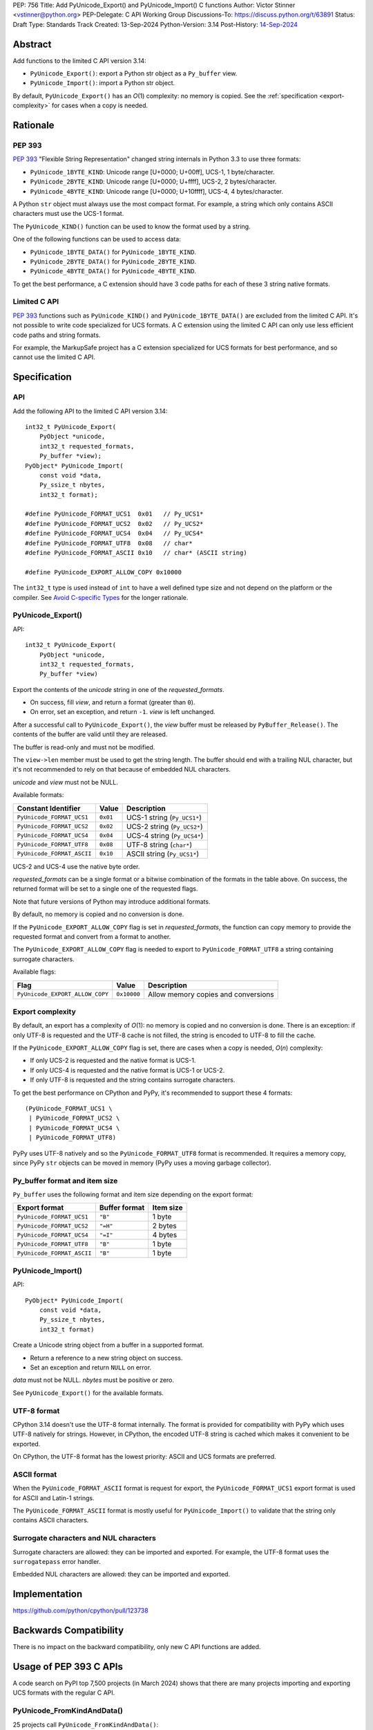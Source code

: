PEP: 756
Title: Add PyUnicode_Export() and PyUnicode_Import() C functions
Author: Victor Stinner <vstinner@python.org>
PEP-Delegate: C API Working Group
Discussions-To: https://discuss.python.org/t/63891
Status: Draft
Type: Standards Track
Created: 13-Sep-2024
Python-Version: 3.14
Post-History: `14-Sep-2024 <https://discuss.python.org/t/63891>`__

.. highlight:: c


Abstract
========

Add functions to the limited C API version 3.14:

* ``PyUnicode_Export()``: export a Python str object as a ``Py_buffer``
  view.
* ``PyUnicode_Import()``: import a Python str object.

By default, ``PyUnicode_Export()`` has an *O*\ (1) complexity: no memory
is copied. See the :ref:`specification <export-complexity>` for cases
when a copy is needed.


Rationale
=========

PEP 393
-------

:pep:`393` "Flexible String Representation" changed string internals in
Python 3.3 to use three formats:

* ``PyUnicode_1BYTE_KIND``: Unicode range [U+0000; U+00ff],
  UCS-1, 1 byte/character.
* ``PyUnicode_2BYTE_KIND``: Unicode range [U+0000; U+ffff],
  UCS-2, 2 bytes/character.
* ``PyUnicode_4BYTE_KIND``: Unicode range [U+0000; U+10ffff],
  UCS-4, 4 bytes/character.

A Python ``str`` object must always use the most compact format. For
example, a string which only contains ASCII characters must use the
UCS-1 format.

The ``PyUnicode_KIND()`` function can be used to know the format used by
a string.

One of the following functions can be used to access data:

* ``PyUnicode_1BYTE_DATA()`` for ``PyUnicode_1BYTE_KIND``.
* ``PyUnicode_2BYTE_DATA()`` for ``PyUnicode_2BYTE_KIND``.
* ``PyUnicode_4BYTE_DATA()`` for ``PyUnicode_4BYTE_KIND``.

To get the best performance, a C extension should have 3 code paths for
each of these 3 string native formats.

Limited C API
-------------

:pep:`393` functions such as ``PyUnicode_KIND()`` and
``PyUnicode_1BYTE_DATA()`` are excluded from the limited C API. It's not
possible to write code specialized for UCS formats. A C extension using
the limited C API can only use less efficient code paths and string
formats.

For example, the MarkupSafe project has a C extension specialized for
UCS formats for best performance, and so cannot use the limited C
API.


Specification
=============

API
---

Add the following API to the limited C API version 3.14::

    int32_t PyUnicode_Export(
        PyObject *unicode,
        int32_t requested_formats,
        Py_buffer *view);
    PyObject* PyUnicode_Import(
        const void *data,
        Py_ssize_t nbytes,
        int32_t format);

    #define PyUnicode_FORMAT_UCS1  0x01   // Py_UCS1*
    #define PyUnicode_FORMAT_UCS2  0x02   // Py_UCS2*
    #define PyUnicode_FORMAT_UCS4  0x04   // Py_UCS4*
    #define PyUnicode_FORMAT_UTF8  0x08   // char*
    #define PyUnicode_FORMAT_ASCII 0x10   // char* (ASCII string)

    #define PyUnicode_EXPORT_ALLOW_COPY 0x10000

The ``int32_t`` type is used instead of ``int`` to have a well defined
type size and not depend on the platform or the compiler.
See `Avoid C-specific Types
<https://github.com/capi-workgroup/api-evolution/issues/10>`_ for the
longer rationale.

PyUnicode_Export()
------------------

API::

    int32_t PyUnicode_Export(
        PyObject *unicode,
        int32_t requested_formats,
        Py_buffer *view)

Export the contents of the *unicode* string in one of the *requested_formats*.

* On success, fill *view*, and return a format (greater than ``0``).
* On error, set an exception, and return ``-1``.
  *view* is left unchanged.

After a successful call to ``PyUnicode_Export()``,
the *view* buffer must be released by ``PyBuffer_Release()``.
The contents of the buffer are valid until they are released.

The buffer is read-only and must not be modified.

The ``view->len`` member must be used to get the string length. The
buffer should end with a trailing NUL character, but it's not
recommended to rely on that because of embedded NUL characters.

*unicode* and *view* must not be NULL.

Available formats:

===================================  ========  ===========================
Constant Identifier                  Value     Description
===================================  ========  ===========================
``PyUnicode_FORMAT_UCS1``            ``0x01``  UCS-1 string (``Py_UCS1*``)
``PyUnicode_FORMAT_UCS2``            ``0x02``  UCS-2 string (``Py_UCS2*``)
``PyUnicode_FORMAT_UCS4``            ``0x04``  UCS-4 string (``Py_UCS4*``)
``PyUnicode_FORMAT_UTF8``            ``0x08``  UTF-8 string (``char*``)
``PyUnicode_FORMAT_ASCII``           ``0x10``  ASCII string (``Py_UCS1*``)
===================================  ========  ===========================

UCS-2 and UCS-4 use the native byte order.

*requested_formats* can be a single format or a bitwise combination of the
formats in the table above.
On success, the returned format will be set to a single one of the requested
flags.

Note that future versions of Python may introduce additional formats.

By default, no memory is copied and no conversion is done.

If the ``PyUnicode_EXPORT_ALLOW_COPY`` flag is set in
*requested_formats*, the function can copy memory to provide the
requested format and convert from a format to another.

The ``PyUnicode_EXPORT_ALLOW_COPY`` flag is needed to export to
``PyUnicode_FORMAT_UTF8`` a string containing surrogate characters.

Available flags:

===============================  ===========  ===================================
Flag                             Value        Description
===============================  ===========  ===================================
``PyUnicode_EXPORT_ALLOW_COPY``  ``0x10000``  Allow memory copies and conversions
===============================  ===========  ===================================


.. _export-complexity:

Export complexity
-----------------

By default, an export has a complexity of *O*\ (1): no memory is copied
and no conversion is done. There is an exception: if only UTF-8 is
requested and the UTF-8 cache is not filled, the string is encoded to
UTF-8 to fill the cache.

If the ``PyUnicode_EXPORT_ALLOW_COPY`` flag is set, there are cases when a
copy is needed, *O*\ (*n*) complexity:

* If only UCS-2 is requested and the native format is UCS-1.
* If only UCS-4 is requested and the native format is UCS-1 or UCS-2.
* If only UTF-8 is requested and the string contains surrogate
  characters.

To get the best performance on CPython and PyPy, it's recommended to
support these 4 formats::

    (PyUnicode_FORMAT_UCS1 \
     | PyUnicode_FORMAT_UCS2 \
     | PyUnicode_FORMAT_UCS4 \
     | PyUnicode_FORMAT_UTF8)

PyPy uses UTF-8 natively and so the ``PyUnicode_FORMAT_UTF8`` format is
recommended. It requires a memory copy, since PyPy ``str`` objects can
be moved in memory (PyPy uses a moving garbage collector).


Py_buffer format and item size
------------------------------

``Py_buffer`` uses the following format and item size depending on the
export format:

==========================  ==================  ============
Export format               Buffer format       Item size
==========================  ==================  ============
``PyUnicode_FORMAT_UCS1``   ``"B"``             1 byte
``PyUnicode_FORMAT_UCS2``   ``"=H"``            2 bytes
``PyUnicode_FORMAT_UCS4``   ``"=I"``            4 bytes
``PyUnicode_FORMAT_UTF8``   ``"B"``             1 byte
``PyUnicode_FORMAT_ASCII``  ``"B"``             1 byte
==========================  ==================  ============


PyUnicode_Import()
------------------

API::

    PyObject* PyUnicode_Import(
        const void *data,
        Py_ssize_t nbytes,
        int32_t format)

Create a Unicode string object from a buffer in a supported format.

* Return a reference to a new string object on success.
* Set an exception and return ``NULL`` on error.

*data* must not be NULL. *nbytes* must be positive or zero.

See ``PyUnicode_Export()`` for the available formats.


UTF-8 format
------------

CPython 3.14 doesn't use the UTF-8 format internally. The format is
provided for compatibility with PyPy which uses UTF-8 natively for
strings. However, in CPython, the encoded UTF-8 string is cached which
makes it convenient to be exported.

On CPython, the UTF-8 format has the lowest priority: ASCII and UCS
formats are preferred.

ASCII format
------------

When the ``PyUnicode_FORMAT_ASCII`` format is request for export, the
``PyUnicode_FORMAT_UCS1`` export format is used for ASCII and Latin-1
strings.

The ``PyUnicode_FORMAT_ASCII`` format is mostly useful for
``PyUnicode_Import()`` to validate that the string only contains ASCII
characters.


Surrogate characters and NUL characters
---------------------------------------

Surrogate characters are allowed: they can be imported and exported. For
example, the UTF-8 format uses the ``surrogatepass`` error handler.

Embedded NUL characters are allowed: they can be imported and exported.


Implementation
==============

https://github.com/python/cpython/pull/123738


Backwards Compatibility
=======================

There is no impact on the backward compatibility, only new C API
functions are added.


Usage of PEP 393 C APIs
=======================

A code search on PyPI top 7,500 projects (in March 2024) shows that
there are many projects importing and exporting UCS formats with the
regular C API.

PyUnicode_FromKindAndData()
---------------------------

25 projects call ``PyUnicode_FromKindAndData()``:

* **Cython** (3.0.9)
* Levenshtein (0.25.0)
* PyICU (2.12)
* PyICU-binary (2.7.4)
* PyQt5 (5.15.10)
* PyQt6 (6.6.1)
* aiocsv (1.3.1)
* asyncpg (0.29.0)
* biopython (1.83)
* catboost (1.2.3)
* cffi (1.16.0)
* mojimoji (0.0.13)
* mwparserfromhell (0.6.6)
* numba (0.59.0)
* **numpy** (1.26.4)
* orjson (3.9.15)
* pemja (0.4.1)
* pyahocorasick (2.0.0)
* pyjson5 (1.6.6)
* rapidfuzz (3.6.2)
* regex (2023.12.25)
* srsly (2.4.8)
* tokenizers (0.15.2)
* ujson (5.9.0)
* unicodedata2 (15.1.0)


PyUnicode_4BYTE_DATA()
----------------------

21 projects call ``PyUnicode_2BYTE_DATA()`` and/or
``PyUnicode_4BYTE_DATA()``:

* **Cython** (3.0.9)
* **MarkupSafe** (2.1.5)
* Nuitka (2.1.2)
* PyICU (2.12)
* PyICU-binary (2.7.4)
* PyQt5_sip (12.13.0)
* PyQt6_sip (13.6.0)
* biopython (1.83)
* catboost (1.2.3)
* cement (3.0.10)
* cffi (1.16.0)
* duckdb (0.10.0)
* **mypy** (1.9.0)
* **numpy** (1.26.4)
* orjson (3.9.15)
* pemja (0.4.1)
* pyahocorasick (2.0.0)
* pyjson5 (1.6.6)
* pyobjc-core (10.2)
* sip (6.8.3)
* wxPython (4.2.1)


Rejected Ideas
==============

Reject embedded NUL characters and require trailing NUL character
-----------------------------------------------------------------

In C, it's convenient to have a trailing NUL character. For example,
the ``for (; *str != 0; str++)`` loop can be used to iterate on
characters and ``strlen()`` can be used to get a string length.

The problem is that a Python ``str`` object can embed NUL characters.
Example: ``"ab\0c"``. If a string contains an embedded NUL character,
code relying on the NUL character to find the string end truncates the
string. It can lead to bugs, or even security vulnerabilities.
See a previous discussion in the issue `Change PyUnicode_AsUTF8()
to return NULL on embedded null characters
<https://github.com/python/cpython/issues/111089>`_.

Rejecting embedded NUL characters require to scan the string which has
an *O*\ (*n*) complexity.


Reject surrogate characters
---------------------------

Surrogate characters are characters in the Unicode range [U+D800;
U+DFFF].  They are disallowed by UTF codecs such as UTF-8. A Python
``str`` object can contain arbitrary lone surrogate characters. Example:
``"\uDC80"``.

Rejecting surrogate characters prevents exporting a string which contains
such a character. It can be surprising and annoying since the
``PyUnicode_Export()`` caller doesn't control the string contents.

Allowing surrogate characters allows to export any string and so avoid
this issue. For example, the UTF-8 codec can be used with the
``surrogatepass`` error handler to encode and decode surrogate
characters.


Discussions
===========

* https://discuss.python.org/t/63891
* https://github.com/capi-workgroup/decisions/issues/33
* https://github.com/python/cpython/issues/119609

Copyright
=========

This document is placed in the public domain or under the
CC0-1.0-Universal license, whichever is more permissive.

